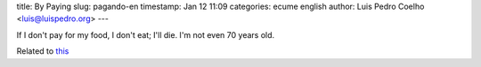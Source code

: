 title: By Paying
slug: pagando-en
timestamp: Jan 12 11:09
categories: ecume english
author: Luis Pedro Coelho <luis@luispedro.org>
---

If I don't pay for my food, I don't eat; I'll die. I'm not even 70 years old.

Related to `this <http://www.jn.pt/Opiniao/default.aspx?content_id=2235245&opiniao=Manuel+Ant%25F3nio+Pina>`__

